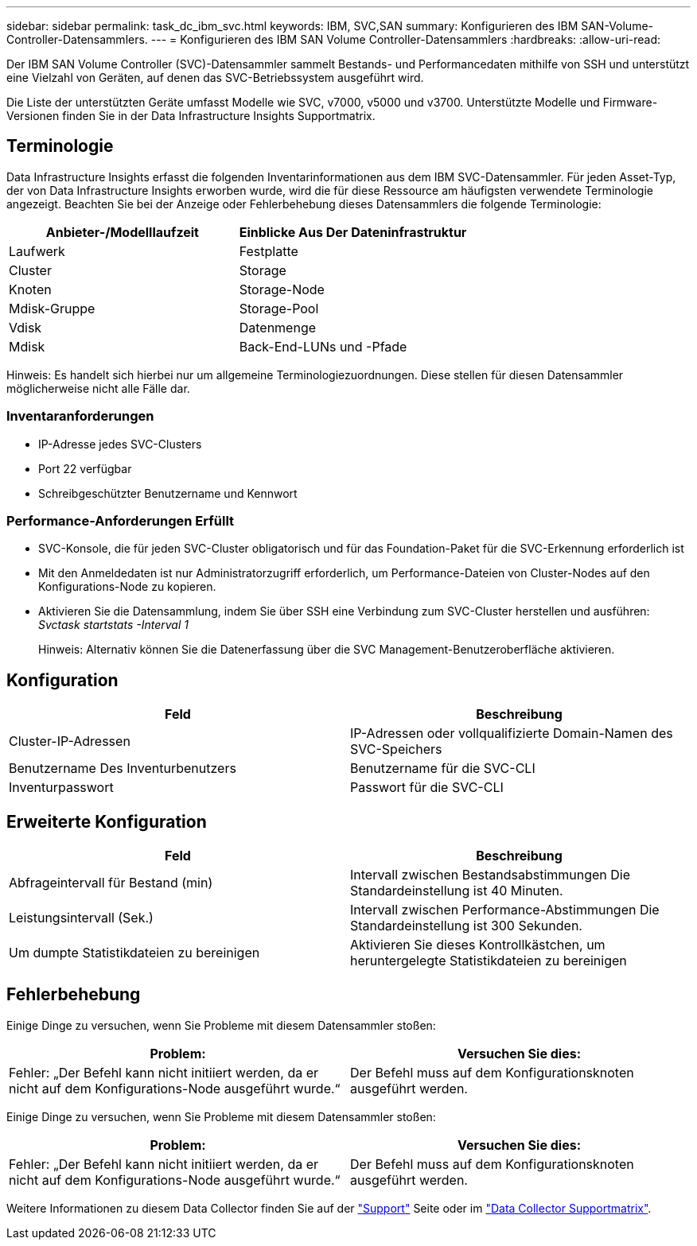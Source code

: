 ---
sidebar: sidebar 
permalink: task_dc_ibm_svc.html 
keywords: IBM, SVC,SAN 
summary: Konfigurieren des IBM SAN-Volume-Controller-Datensammlers. 
---
= Konfigurieren des IBM SAN Volume Controller-Datensammlers
:hardbreaks:
:allow-uri-read: 


[role="lead"]
Der IBM SAN Volume Controller (SVC)-Datensammler sammelt Bestands- und Performancedaten mithilfe von SSH und unterstützt eine Vielzahl von Geräten, auf denen das SVC-Betriebssystem ausgeführt wird.

Die Liste der unterstützten Geräte umfasst Modelle wie SVC, v7000, v5000 und v3700. Unterstützte Modelle und Firmware-Versionen finden Sie in der Data Infrastructure Insights Supportmatrix.



== Terminologie

Data Infrastructure Insights erfasst die folgenden Inventarinformationen aus dem IBM SVC-Datensammler. Für jeden Asset-Typ, der von Data Infrastructure Insights erworben wurde, wird die für diese Ressource am häufigsten verwendete Terminologie angezeigt. Beachten Sie bei der Anzeige oder Fehlerbehebung dieses Datensammlers die folgende Terminologie:

[cols="2*"]
|===
| Anbieter-/Modelllaufzeit | Einblicke Aus Der Dateninfrastruktur 


| Laufwerk | Festplatte 


| Cluster | Storage 


| Knoten | Storage-Node 


| Mdisk-Gruppe | Storage-Pool 


| Vdisk | Datenmenge 


| Mdisk | Back-End-LUNs und -Pfade 
|===
Hinweis: Es handelt sich hierbei nur um allgemeine Terminologiezuordnungen. Diese stellen für diesen Datensammler möglicherweise nicht alle Fälle dar.



=== Inventaranforderungen

* IP-Adresse jedes SVC-Clusters
* Port 22 verfügbar
* Schreibgeschützter Benutzername und Kennwort




=== Performance-Anforderungen Erfüllt

* SVC-Konsole, die für jeden SVC-Cluster obligatorisch und für das Foundation-Paket für die SVC-Erkennung erforderlich ist
* Mit den Anmeldedaten ist nur Administratorzugriff erforderlich, um Performance-Dateien von Cluster-Nodes auf den Konfigurations-Node zu kopieren.
* Aktivieren Sie die Datensammlung, indem Sie über SSH eine Verbindung zum SVC-Cluster herstellen und ausführen: _Svctask startstats -Interval 1_
+
Hinweis: Alternativ können Sie die Datenerfassung über die SVC Management-Benutzeroberfläche aktivieren.





== Konfiguration

[cols="2*"]
|===
| Feld | Beschreibung 


| Cluster-IP-Adressen | IP-Adressen oder vollqualifizierte Domain-Namen des SVC-Speichers 


| Benutzername Des Inventurbenutzers | Benutzername für die SVC-CLI 


| Inventurpasswort | Passwort für die SVC-CLI 
|===


== Erweiterte Konfiguration

[cols="2*"]
|===
| Feld | Beschreibung 


| Abfrageintervall für Bestand (min) | Intervall zwischen Bestandsabstimmungen Die Standardeinstellung ist 40 Minuten. 


| Leistungsintervall (Sek.) | Intervall zwischen Performance-Abstimmungen Die Standardeinstellung ist 300 Sekunden. 


| Um dumpte Statistikdateien zu bereinigen | Aktivieren Sie dieses Kontrollkästchen, um heruntergelegte Statistikdateien zu bereinigen 
|===


== Fehlerbehebung

Einige Dinge zu versuchen, wenn Sie Probleme mit diesem Datensammler stoßen:

[cols="2*"]
|===
| Problem: | Versuchen Sie dies: 


| Fehler: „Der Befehl kann nicht initiiert werden, da er nicht auf dem Konfigurations-Node ausgeführt wurde.“ | Der Befehl muss auf dem Konfigurationsknoten ausgeführt werden. 
|===
Einige Dinge zu versuchen, wenn Sie Probleme mit diesem Datensammler stoßen:

[cols="2*"]
|===
| Problem: | Versuchen Sie dies: 


| Fehler: „Der Befehl kann nicht initiiert werden, da er nicht auf dem Konfigurations-Node ausgeführt wurde.“ | Der Befehl muss auf dem Konfigurationsknoten ausgeführt werden. 
|===
Weitere Informationen zu diesem Data Collector finden Sie auf der link:concept_requesting_support.html["Support"] Seite oder im link:reference_data_collector_support_matrix.html["Data Collector Supportmatrix"].
